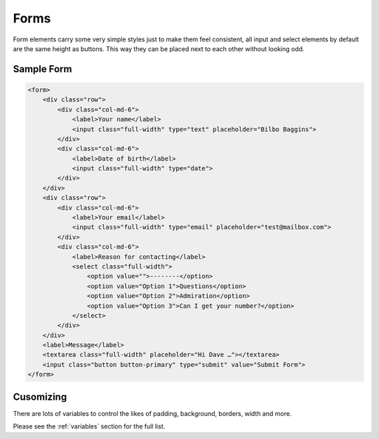 *****
Forms
*****

Form elements carry some very simple styles just to make them feel consistent, 
all input and select elements by default are the same height as buttons. 
This way they can be placed next to each other without looking odd.

Sample Form
===========

.. raw:: html

    <form>
        <div class="row">
            <div class="col-md-6">
                <label>Your name</label>
                <input class="full-width" type="text" placeholder="Bilbo Baggins">
            </div>
            <div class="col-md-6">
                <label>Date of birth</label>
                <input class="full-width" type="date">
            </div>
        </div>
        <div class="row">
            <div class="col-md-6">
                <label>Your email</label>
                <input class="full-width" type="email" placeholder="test@mailbox.com">
            </div>
            <div class="col-md-6">
                <label>Reason for contacting</label>
                <select class="full-width">
                    <option value="">--------</option>
                    <option value="Option 1">Questions</option>
                    <option value="Option 2">Admiration</option>
                    <option value="Option 3">Can I get your number?</option>
                </select>
            </div>
        </div>
        <label>Message</label>
        <textarea class="full-width" placeholder="Hi Dave …"></textarea>
        <input class="button button-primary" type="submit" value="Submit Form">
    </form>

.. code-block:: html

    <form>
        <div class="row">
            <div class="col-md-6">
                <label>Your name</label>
                <input class="full-width" type="text" placeholder="Bilbo Baggins">
            </div>
            <div class="col-md-6">
                <label>Date of birth</label>
                <input class="full-width" type="date">
            </div>
        </div>
        <div class="row">
            <div class="col-md-6">
                <label>Your email</label>
                <input class="full-width" type="email" placeholder="test@mailbox.com">
            </div>
            <div class="col-md-6">
                <label>Reason for contacting</label>
                <select class="full-width">
                    <option value="">--------</option>
                    <option value="Option 1">Questions</option>
                    <option value="Option 2">Admiration</option>
                    <option value="Option 3">Can I get your number?</option>
                </select>
            </div>
        </div>
        <label>Message</label>
        <textarea class="full-width" placeholder="Hi Dave …"></textarea>
        <input class="button button-primary" type="submit" value="Submit Form">
    </form>

Cusomizing
==========

There are lots of variables to control the likes of padding, background, borders, width and more.

Please see the :ref:`variables` section for the full list.
